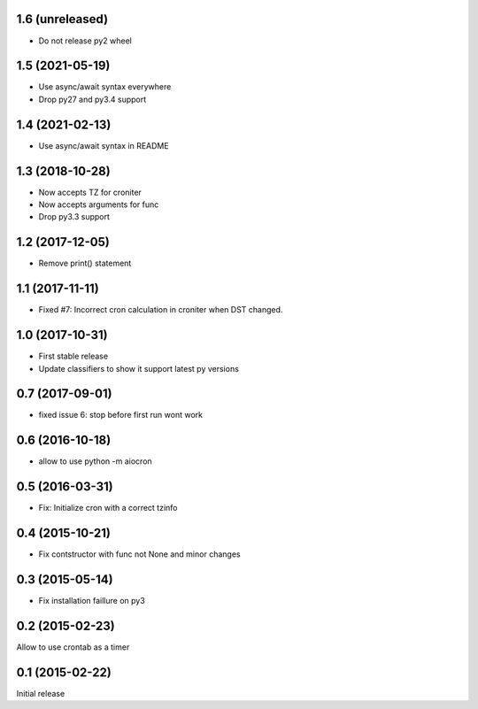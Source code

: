 1.6 (unreleased)
================

- Do not release py2 wheel


1.5 (2021-05-19)
================

- Use async/await syntax everywhere

- Drop py27 and py3.4 support


1.4 (2021-02-13)
================

- Use async/await syntax in README


1.3 (2018-10-28)
================

- Now accepts TZ for croniter

- Now accepts arguments for func

- Drop py3.3 support


1.2 (2017-12-05)
================

- Remove print() statement


1.1 (2017-11-11)
================

- Fixed #7: Incorrect cron calculation in croniter when DST changed.


1.0 (2017-10-31)
================

- First stable release

- Update classifiers to show it support latest py versions


0.7 (2017-09-01)
================

- fixed issue 6: stop before first run wont work


0.6 (2016-10-18)
================

- allow to use python -m aiocron


0.5 (2016-03-31)
================

- Fix: Initialize cron with a correct tzinfo


0.4 (2015-10-21)
================

-  Fix contstructor with func not None and minor changes


0.3 (2015-05-14)
================

- Fix installation faillure on py3


0.2 (2015-02-23)
================

Allow to use crontab as a timer


0.1 (2015-02-22)
================

Initial release
